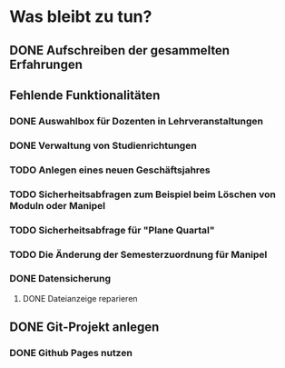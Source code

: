 * Was bleibt zu tun?
** DONE Aufschreiben der gesammelten Erfahrungen
** Fehlende Funktionalitäten
*** DONE Auswahlbox für Dozenten in Lehrveranstaltungen
*** DONE Verwaltung von Studienrichtungen
*** TODO Anlegen eines neuen Geschäftsjahres
*** TODO Sicherheitsabfragen zum Beispiel beim Löschen von Moduln oder Manipel
*** TODO Sicherheitsabfrage für "Plane Quartal"
*** TODO Die Änderung der Semesterzuordnung für Manipel
*** DONE Datensicherung
**** DONE Dateianzeige reparieren
** DONE Git-Projekt anlegen
*** DONE Github Pages nutzen
